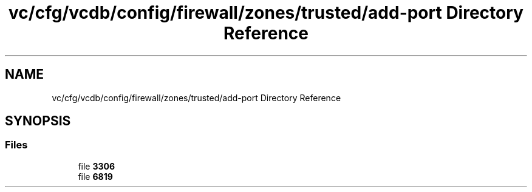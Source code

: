 .TH "vc/cfg/vcdb/config/firewall/zones/trusted/add-port Directory Reference" 3 "Mon Mar 23 2020" "HPC Collaboratory" \" -*- nroff -*-
.ad l
.nh
.SH NAME
vc/cfg/vcdb/config/firewall/zones/trusted/add-port Directory Reference
.SH SYNOPSIS
.br
.PP
.SS "Files"

.in +1c
.ti -1c
.RI "file \fB3306\fP"
.br
.ti -1c
.RI "file \fB6819\fP"
.br
.in -1c
